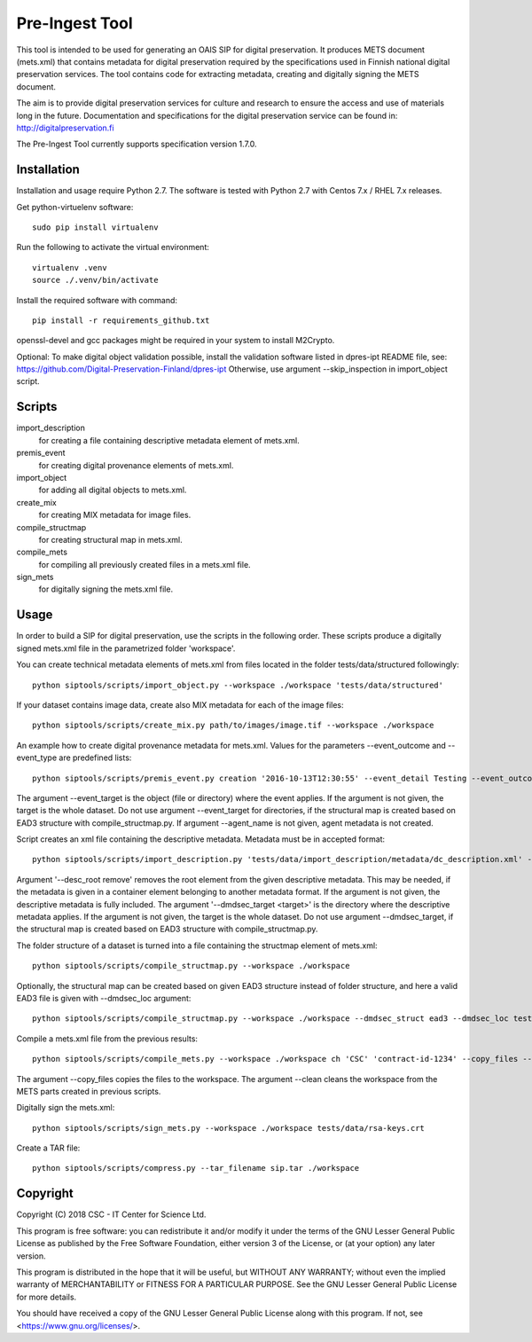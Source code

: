 Pre-Ingest Tool
===============

This tool is intended to be used for generating an OAIS SIP for digital preservation.
It produces METS document (mets.xml) that contains metadata for digital preservation
required by the specifications used in Finnish national digital preservation services.
The tool contains code for extracting metadata, creating and digitally signing the
METS document.

The aim is to provide digital preservation services for culture and research to ensure
the access and use of materials long in the future. Documentation and specifications
for the digital preservation service can be found in: http://digitalpreservation.fi

The Pre-Ingest Tool currently supports specification version 1.7.0.

Installation
------------

Installation and usage require Python 2.7.
The software is tested with Python 2.7 with Centos 7.x / RHEL 7.x releases.

Get python-virtuelenv software::

    sudo pip install virtualenv

Run the following to activate the virtual environment::

    virtualenv .venv
    source ./.venv/bin/activate

Install the required software with command::

    pip install -r requirements_github.txt

openssl-devel and gcc packages might be required in your system to install M2Crypto.

Optional: To make digital object validation possible, install the validation software listed in dpres-ipt README file,
see: https://github.com/Digital-Preservation-Finland/dpres-ipt
Otherwise, use argument --skip_inspection in import_object script.

Scripts
-------

import_description
    for creating a file containing descriptive metadata element of mets.xml.

premis_event
    for creating digital provenance elements of mets.xml.

import_object
    for adding all digital objects to mets.xml.

create_mix
    for creating MIX metadata for image files.

compile_structmap
    for creating structural map in mets.xml.

compile_mets
    for compiling all previously created files in a mets.xml file.

sign_mets
    for digitally signing the mets.xml file.

Usage
-----

In order to build a SIP for digital preservation, use the scripts in the following order.
These scripts produce a digitally signed mets.xml file in the parametrized folder 'workspace'.

You can create technical metadata elements of mets.xml from files located in the folder
tests/data/structured followingly::

    python siptools/scripts/import_object.py --workspace ./workspace 'tests/data/structured'

If your dataset contains image data, create also MIX metadata for each of the image files::

    python siptools/scripts/create_mix.py path/to/images/image.tif --workspace ./workspace

An example how to create digital provenance metadata for mets.xml.
Values for the parameters --event_outcome and --event_type are predefined lists::

    python siptools/scripts/premis_event.py creation '2016-10-13T12:30:55' --event_detail Testing --event_outcome success --event_outcome_detail 'Outcome detail' --workspace ./workspace --agent_name 'Demo Application' --agent_type software --event_target 'tests/data/structured'

The argument --event_target is the object (file or directory) where the event applies.
If the argument is not given, the target is the whole dataset. Do not use argument
--event_target for directories, if the structural map is created based on EAD3 structure
with compile_structmap.py. If argument --agent_name is not given, agent metadata is
not created.

Script creates an xml file containing the descriptive metadata. Metadata must be in accepted format::

    python siptools/scripts/import_description.py 'tests/data/import_description/metadata/dc_description.xml' --workspace ./workspace --desc_root remove --dmdsec_target 'tests/data/structured'

Argument '--desc_root remove' removes the root element from the given descriptive metadata.
This may be needed, if the metadata is given in a container element belonging to another metadata format.
If the argument is not given, the descriptive metadata is fully included. The argument
'--dmdsec_target  <target>' is the directory where the descriptive metadata applies.
If the argument is not given, the target is the whole dataset. Do not use argument --dmdsec_target,
if the structural map is created based on EAD3 structure with compile_structmap.py.

The folder structure of a dataset is turned into a file containing the structmap element of mets.xml::

    python siptools/scripts/compile_structmap.py --workspace ./workspace

Optionally, the structural map can be created based on given EAD3 structure instead of folder structure,
and here a valid EAD3 file is given with --dmdsec_loc argument::

    python siptools/scripts/compile_structmap.py --workspace ./workspace --dmdsec_struct ead3 --dmdsec_loc tests/data/import_description/metadata/ead3_test.xml

Compile a mets.xml file from the previous results::

    python siptools/scripts/compile_mets.py --workspace ./workspace ch 'CSC' 'contract-id-1234' --copy_files --clean

The argument --copy_files copies the files to the workspace.
The argument --clean cleans the workspace from the METS parts created in previous scripts.

Digitally sign the mets.xml::

    python siptools/scripts/sign_mets.py --workspace ./workspace tests/data/rsa-keys.crt

Create a TAR file::

    python siptools/scripts/compress.py --tar_filename sip.tar ./workspace


Copyright
---------
Copyright (C) 2018 CSC - IT Center for Science Ltd.

This program is free software: you can redistribute it and/or modify it under the terms
of the GNU Lesser General Public License as published by the Free Software Foundation, either
version 3 of the License, or (at your option) any later version.

This program is distributed in the hope that it will be useful, but WITHOUT ANY WARRANTY;
without even the implied warranty of MERCHANTABILITY or FITNESS FOR A PARTICULAR PURPOSE.
See the GNU Lesser General Public License for more details.

You should have received a copy of the GNU Lesser General Public License along with
this program.  If not, see <https://www.gnu.org/licenses/>.
